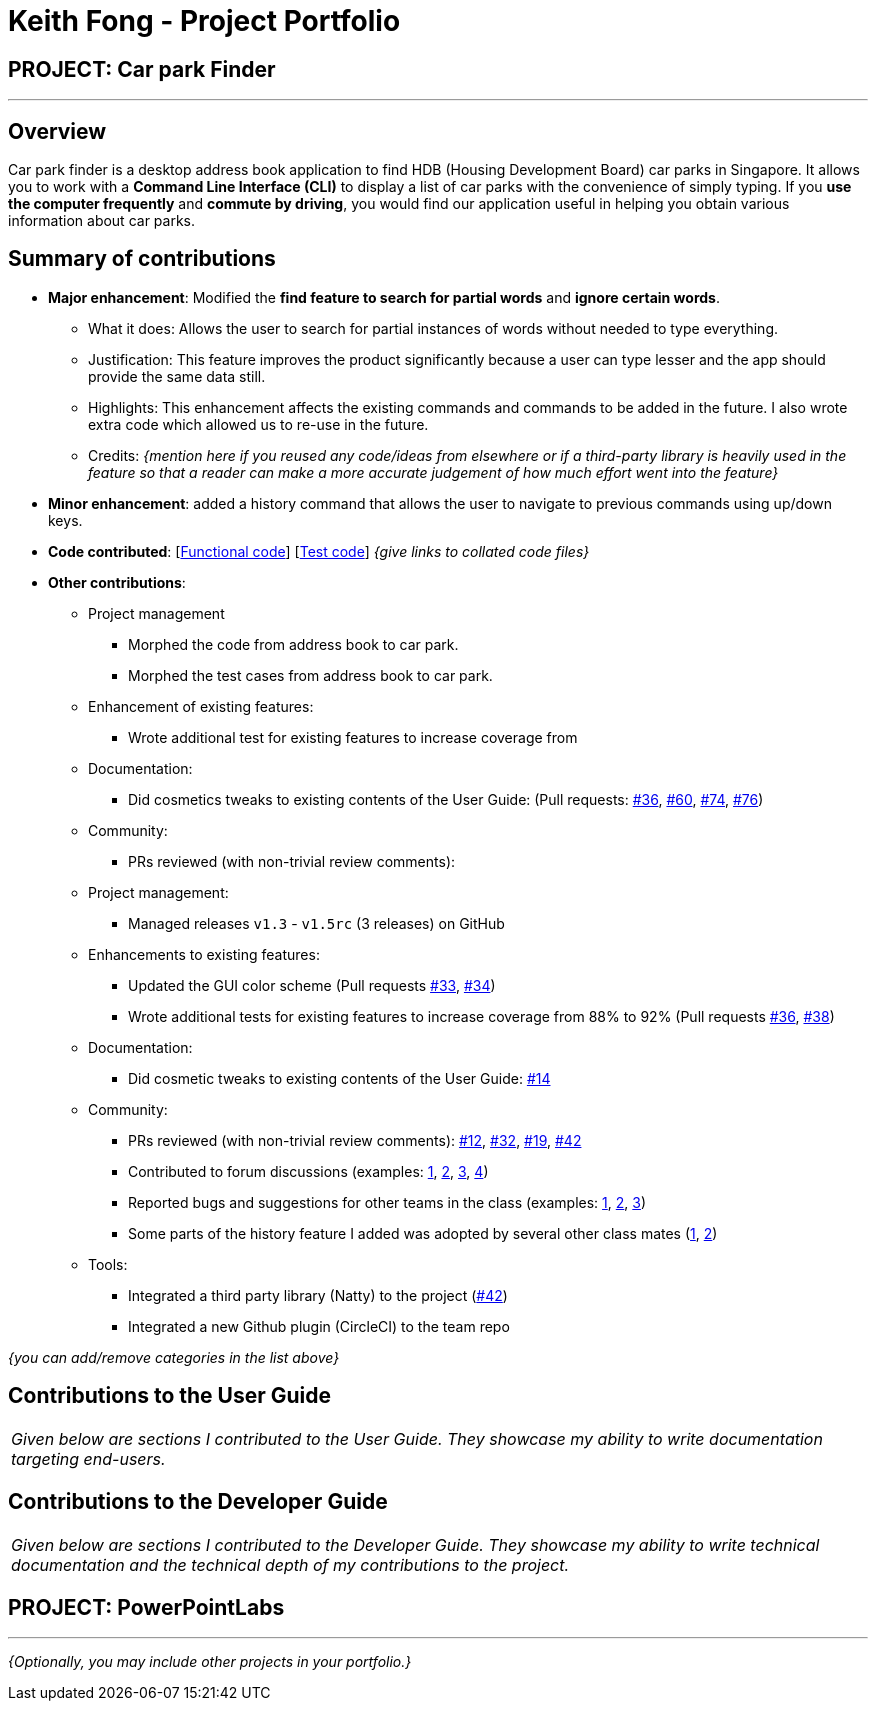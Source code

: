 = Keith Fong - Project Portfolio
:site-section: AboutUs
:imagesDir: ../images
:stylesDir: ../stylesheets

== PROJECT: Car park Finder

---

== Overview

Car park finder is a desktop address book application to find HDB (Housing Development Board) car parks in Singapore.
It allows you to work with a *Command Line Interface (CLI)* to display a list of car parks with the convenience of simply typing.
If you *use the computer frequently* and *commute by driving*, you would find our application useful in helping you obtain various information about car parks.

== Summary of contributions

* *Major enhancement*: Modified the *find feature to search for partial words* and *ignore certain words*.
** What it does: Allows the user to search for partial instances of words without needed to type everything.
** Justification: This feature improves the product significantly because a user can type lesser and the app should provide the same data still.
** Highlights:  This enhancement affects the existing commands and commands to be added in the future. I also wrote extra code which allowed us to re-use in the future.
** Credits: _{mention here if you reused any code/ideas from elsewhere or if a third-party library is heavily used in the feature so that a reader can make a more accurate judgement of how much effort went into the feature}_

* *Minor enhancement*: added a history command that allows the user to navigate to previous commands using up/down keys.

* *Code contributed*: [https://github.com[Functional code]] [https://github.com[Test code]] _{give links to collated code files}_

* *Other contributions*:
** Project management
*** Morphed the code from address book to car park.
*** Morphed the test cases from address book to car park.

** Enhancement of existing features:
*** Wrote additional test for existing features to increase coverage from

** Documentation:
*** Did cosmetics tweaks to existing contents of the User Guide:
(Pull requests: https://github.com/CS2103-AY1819S1-T09-4/main/pull/36[#36],
https://github.com/CS2103-AY1819S1-T09-4/main/pull/60[#60],
https://github.com/CS2103-AY1819S1-T09-4/main/pull/74[#74],
https://github.com/CS2103-AY1819S1-T09-4/main/pull/76[#76])

** Community:
*** PRs reviewed (with non-trivial review comments):

** Project management:
*** Managed releases `v1.3` - `v1.5rc` (3 releases) on GitHub
** Enhancements to existing features:
*** Updated the GUI color scheme (Pull requests https://github.com[#33], https://github.com[#34])
*** Wrote additional tests for existing features to increase coverage from 88% to 92% (Pull requests https://github.com[#36], https://github.com[#38])
** Documentation:
*** Did cosmetic tweaks to existing contents of the User Guide: https://github.com[#14]


** Community:
*** PRs reviewed (with non-trivial review comments): https://github.com[#12], https://github.com[#32], https://github.com[#19], https://github.com[#42]
*** Contributed to forum discussions (examples:  https://github.com[1], https://github.com[2], https://github.com[3], https://github.com[4])
*** Reported bugs and suggestions for other teams in the class (examples:  https://github.com[1], https://github.com[2], https://github.com[3])
*** Some parts of the history feature I added was adopted by several other class mates (https://github.com[1], https://github.com[2])
** Tools:
*** Integrated a third party library (Natty) to the project (https://github.com[#42])
*** Integrated a new Github plugin (CircleCI) to the team repo

_{you can add/remove categories in the list above}_

== Contributions to the User Guide


|===
|_Given below are sections I contributed to the User Guide. They showcase my ability to write documentation targeting end-users._
|===



== Contributions to the Developer Guide

|===
|_Given below are sections I contributed to the Developer Guide. They showcase my ability to write technical documentation and the technical depth of my contributions to the project._
|===




== PROJECT: PowerPointLabs

---

_{Optionally, you may include other projects in your portfolio.}_
